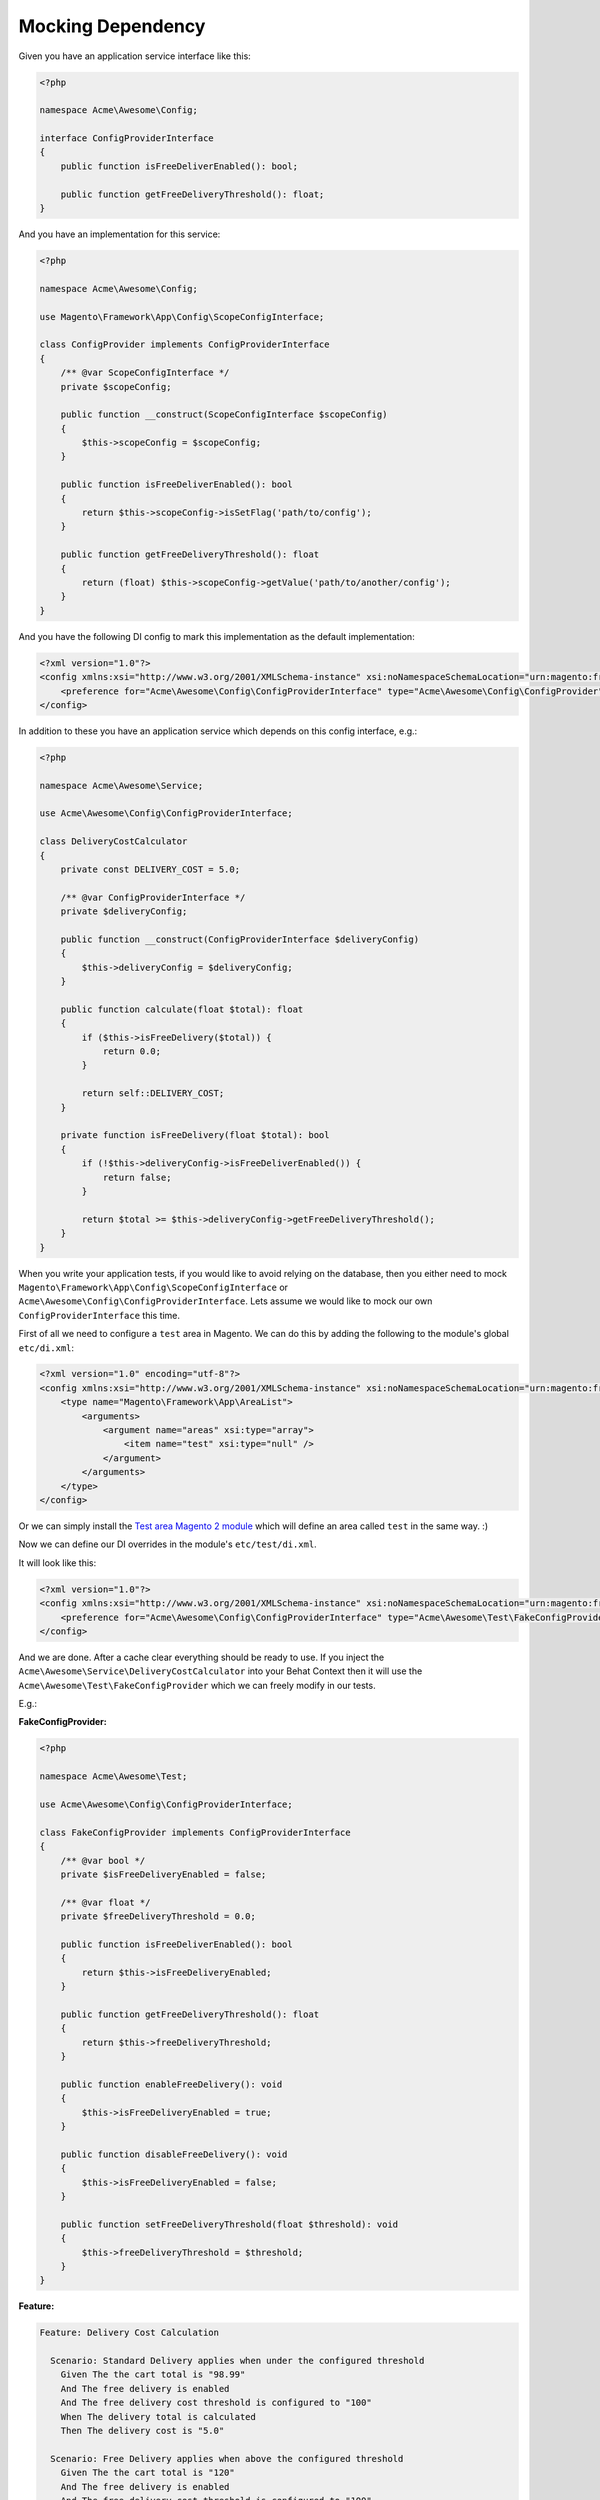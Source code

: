 Mocking Dependency
==================

Given you have an application service interface like this:

.. code-block:: php

    <?php

    namespace Acme\Awesome\Config;

    interface ConfigProviderInterface
    {
        public function isFreeDeliverEnabled(): bool;

        public function getFreeDeliveryThreshold(): float;
    }

And you have an implementation for this service:

.. code-block:: php

    <?php

    namespace Acme\Awesome\Config;

    use Magento\Framework\App\Config\ScopeConfigInterface;

    class ConfigProvider implements ConfigProviderInterface
    {
        /** @var ScopeConfigInterface */
        private $scopeConfig;

        public function __construct(ScopeConfigInterface $scopeConfig)
        {
            $this->scopeConfig = $scopeConfig;
        }

        public function isFreeDeliverEnabled(): bool
        {
            return $this->scopeConfig->isSetFlag('path/to/config');
        }

        public function getFreeDeliveryThreshold(): float
        {
            return (float) $this->scopeConfig->getValue('path/to/another/config');
        }
    }

And you have the following DI config to mark this implementation as the default implementation:

.. code-block:: xml

    <?xml version="1.0"?>
    <config xmlns:xsi="http://www.w3.org/2001/XMLSchema-instance" xsi:noNamespaceSchemaLocation="urn:magento:framework:ObjectManager/etc/config.xsd">
        <preference for="Acme\Awesome\Config\ConfigProviderInterface" type="Acme\Awesome\Config\ConfigProvider" />
    </config>

In addition to these you have an application service which depends on this config interface, e.g.:

.. code-block:: php

    <?php

    namespace Acme\Awesome\Service;

    use Acme\Awesome\Config\ConfigProviderInterface;

    class DeliveryCostCalculator
    {
        private const DELIVERY_COST = 5.0;

        /** @var ConfigProviderInterface */
        private $deliveryConfig;

        public function __construct(ConfigProviderInterface $deliveryConfig)
        {
            $this->deliveryConfig = $deliveryConfig;
        }

        public function calculate(float $total): float
        {
            if ($this->isFreeDelivery($total)) {
                return 0.0;
            }

            return self::DELIVERY_COST;
        }

        private function isFreeDelivery(float $total): bool
        {
            if (!$this->deliveryConfig->isFreeDeliverEnabled()) {
                return false;
            }

            return $total >= $this->deliveryConfig->getFreeDeliveryThreshold();
        }
    }

When you write your application tests, if you would like to avoid relying on the database, then you either need to mock ``Magento\Framework\App\Config\ScopeConfigInterface`` or ``Acme\Awesome\Config\ConfigProviderInterface``. Lets assume we would like to mock our own ``ConfigProviderInterface`` this time.

First of all we need to configure a ``test`` area in Magento.
We can do this by adding the following to the module's global ``etc/di.xml``:

.. code-block:: xml

    <?xml version="1.0" encoding="utf-8"?>
    <config xmlns:xsi="http://www.w3.org/2001/XMLSchema-instance" xsi:noNamespaceSchemaLocation="urn:magento:framework:ObjectManager/etc/config.xsd">
        <type name="Magento\Framework\App\AreaList">
            <arguments>
                <argument name="areas" xsi:type="array">
                    <item name="test" xsi:type="null" />
                </argument>
            </arguments>
        </type>
    </config>

Or we can simply install the `Test area Magento 2 module <https://packagist.org/packages/tkotosz/test-area-magento2>`_ which will define an area called ``test`` in the same way. :)

Now we can define our DI overrides in the module's ``etc/test/di.xml``.

It will look like this:

.. code-block:: xml

    <?xml version="1.0"?>
    <config xmlns:xsi="http://www.w3.org/2001/XMLSchema-instance" xsi:noNamespaceSchemaLocation="urn:magento:framework:ObjectManager/etc/config.xsd">
        <preference for="Acme\Awesome\Config\ConfigProviderInterface" type="Acme\Awesome\Test\FakeConfigProvider" />
    </config>

And we are done. After a cache clear everything should be ready to use. If you inject the ``Acme\Awesome\Service\DeliveryCostCalculator`` into your Behat Context then it will use the ``Acme\Awesome\Test\FakeConfigProvider`` which we can freely modify in our tests.

E.g.:

**FakeConfigProvider:**

.. code-block:: php

    <?php

    namespace Acme\Awesome\Test;

    use Acme\Awesome\Config\ConfigProviderInterface;

    class FakeConfigProvider implements ConfigProviderInterface
    {
        /** @var bool */
        private $isFreeDeliveryEnabled = false;

        /** @var float */
        private $freeDeliveryThreshold = 0.0;

        public function isFreeDeliverEnabled(): bool
        {
            return $this->isFreeDeliveryEnabled;
        }

        public function getFreeDeliveryThreshold(): float
        {
            return $this->freeDeliveryThreshold;
        }

        public function enableFreeDelivery(): void
        {
            $this->isFreeDeliveryEnabled = true;
        }

        public function disableFreeDelivery(): void
        {
            $this->isFreeDeliveryEnabled = false;
        }

        public function setFreeDeliveryThreshold(float $threshold): void
        {
            $this->freeDeliveryThreshold = $threshold;
        }
    }

**Feature:**

.. code-block:: gherkin

  Feature: Delivery Cost Calculation

    Scenario: Standard Delivery applies when under the configured threshold
      Given The the cart total is "98.99"
      And The free delivery is enabled
      And The free delivery cost threshold is configured to "100"
      When The delivery total is calculated
      Then The delivery cost is "5.0"

    Scenario: Free Delivery applies when above the configured threshold
      Given The the cart total is "120"
      And The free delivery is enabled
      And The free delivery cost threshold is configured to "100"
      When The delivery total is calculated
      Then The delivery cost is "0.0"

**Feature Context:**

.. code-block:: php

    <?php

    use Behat\Behat\Context\Context;
    use Acme\Awesome\Service\DeliveryCostCalculator;
    use Acme\Awesome\Test\FakeConfigProvider;
    use PHPUnit\Framework\Assert;

    class FeatureContext implements Context
    {
        /** @var DeliveryCostCalculator */
        private $deliveryCostCalculator;

        /** @type float|null */
        private $cartTotal = null;

        /** @type float|null */
        private $deliveryCost = null;

        public function __construct(DeliveryCostCalculator $deliveryCostCalculator)
        {
            $this->deliveryCostCalculator = $deliveryCostCalculator;
        }

        /**
         * @Given The the cart total is :total
         */
        public function theCartContainsTheFollowingItems(float $total)
        {
            $this->cartTotal = $total;
        }

        /**
         * @Given The free delivery is enabled
         */
        public function theFreeDeliveryIsEnabled(FakeConfigProvider $deliveryConfig)
        {
            $deliveryConfig->enableFreeDelivery();
        }

        /**
         * @Given The free delivery is disabled
         */
        public function theFreeDeliveryIsDisabled(FakeConfigProvider $deliveryConfig)
        {
            $deliveryConfig->disableFreeDelivery();
        }

        /**
         * @Given The free delivery cost threshold is configured to :threshold
         */
        public function theFreeDeliveryCostThresholdIsConfiguredTo(float $threshold, FakeConfigProvider $deliveryConfig)
        {
            $deliveryConfig->setFreeDeliveryThreshold($threshold);
        }

        /**
         * @When The delivery total is calculated
         */
        public function theDeliveryTotalIsCalculated()
        {
            $this->deliveryCost = $this->deliveryCostCalculator->calculate($this->cartTotal);
        }

        /**
         * @Then The delivery cost is :expectedDeliveryCost
         */
        public function theDeliveryCostIs(float $expectedDeliveryCost)
        {
            Assert::assertEquals($expectedDeliveryCost, $this->deliveryCost);
        }
    }
